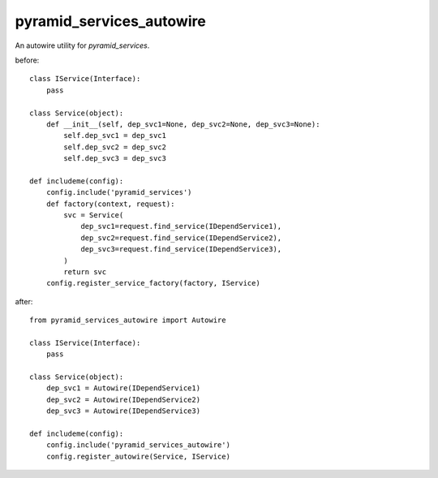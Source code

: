 .. -*- coding: utf-8 -*-

=========================
pyramid_services_autowire
=========================

An autowire utility for `pyramid_services`.


before::

  class IService(Interface):
      pass

  class Service(object):
      def __init__(self, dep_svc1=None, dep_svc2=None, dep_svc3=None):
          self.dep_svc1 = dep_svc1
          self.dep_svc2 = dep_svc2
          self.dep_svc3 = dep_svc3

  def includeme(config):
      config.include('pyramid_services')
      def factory(context, request):
          svc = Service(
              dep_svc1=request.find_service(IDependService1),
              dep_svc2=request.find_service(IDependService2),
              dep_svc3=request.find_service(IDependService3),
          )
          return svc
      config.register_service_factory(factory, IService)


after::

  from pyramid_services_autowire import Autowire

  class IService(Interface):
      pass

  class Service(object):
      dep_svc1 = Autowire(IDependService1)
      dep_svc2 = Autowire(IDependService2)
      dep_svc3 = Autowire(IDependService3)

  def includeme(config):
      config.include('pyramid_services_autowire')
      config.register_autowire(Service, IService)
